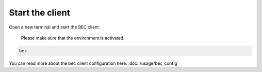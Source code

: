Start the client
------------------
Open a new terminal and start the BEC client:

    Please make sure that the environment is activated.

.. code-block:: bash

    bec

You can read more about the bec client configuration here: :doc:`/usage/bec_config`

